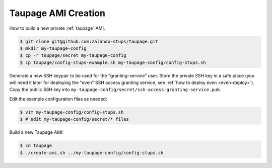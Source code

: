 .. _taupage-ami-creation:

====================
Taupage AMI Creation
====================

How to build a new private :ref:`taupage` AMI.

.. code-block:: bash

    $ git clone git@github.com:zalando-stups/taupage.git
    $ mkdir my-taupage-config
    $ cp -r taupage/secret my-taupage-config
    $ cp taupage/config-stups-example.sh my-taupage-config/config-stups.sh

Generate a new SSH keypair to be used for the "granting-service" user.
Store the private SSH key in a safe place (you will need it later for deploying the "even" SSH access granting service, see :ref:`how to deploy even <even-deploy>`).
Copy the public SSH key into ``my-taupage-config/secret/ssh-access-granting-service.pub``.

Edit the example configuration files as needed:

.. code-block:: bash

    $ vim my-taupage-config/config-stups.sh
    $ # edit my-taupage-config/secret/* files


Build a new Taupage AMI:

.. code-block:: bash

    $ cd taupage
    $ ./create-ami.sh ../my-taupage-config/config-stups.sh
